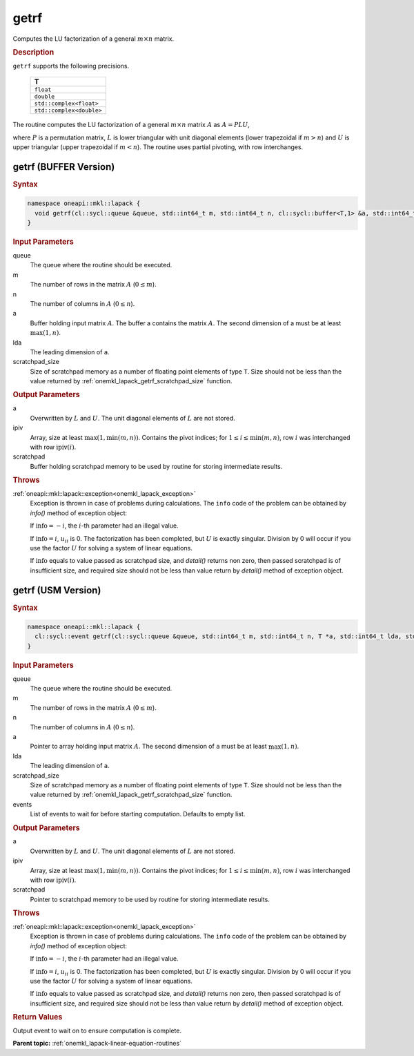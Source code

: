 .. _onemkl_lapack_getrf:

getrf
=====

Computes the LU factorization of a general :math:`m \times n` matrix.

.. container:: section

   .. rubric:: Description

``getrf`` supports the following precisions.

   .. list-table:: 
      :header-rows: 1

      * -  T 
      * -  ``float`` 
      * -  ``double`` 
      * -  ``std::complex<float>`` 
      * -  ``std::complex<double>`` 

The routine computes the LU factorization of a general
:math:`m \times n` matrix :math:`A` as :math:`A = PLU`,

where :math:`P` is a permutation matrix, :math:`L` is lower triangular with
unit diagonal elements (lower trapezoidal if :math:`m > n`) and :math:`U` is
upper triangular (upper trapezoidal if :math:`m < n`). The routine uses
partial pivoting, with row interchanges.

getrf (BUFFER Version)
----------------------

.. container:: section

   .. rubric:: Syntax

.. code-block:: cpp

    namespace oneapi::mkl::lapack {
      void getrf(cl::sycl::queue &queue, std::int64_t m, std::int64_t n, cl::sycl::buffer<T,1> &a, std::int64_t lda, cl::sycl::buffer<std::int64_t,1> &ipiv, cl::sycl::buffer<T,1> &scratchpad, std::int64_t scratchpad_size)
    }

.. container:: section

  .. rubric:: Input Parameters

queue
   The queue where the routine should be executed.

m
    The number of rows in the matrix :math:`A` (:math:`0 \le m`).

n
    The number of columns in :math:`A` (:math:`0 \le n`).

a
   Buffer holding input matrix :math:`A`. The buffer a contains    the matrix :math:`A`. The second dimension of a must be at least   :math:`\max(1, n)`.

lda
   The leading dimension of ``a``.

scratchpad_size
      Size of scratchpad memory as a number of floating point elements of type ``T``.
      Size should not be less than the value returned by :ref:`onemkl_lapack_getrf_scratchpad_size` function.

.. container:: section

  .. rubric:: Output Parameters

a
   Overwritten by :math:`L` and :math:`U`. The unit diagonal    elements of :math:`L` are not stored.

ipiv
   Array, size at least :math:`\max(1,\min(m, n))`. Contains the    pivot indices; for :math:`1 \le i \le \min(m, n)`, row :math:`i` was interchanged with   row :math:`\text{ipiv}(i)`.

scratchpad
   Buffer holding scratchpad memory to be used by routine for storing intermediate results.

.. container:: section

   .. rubric:: Throws

:ref:`oneapi::mkl::lapack::exception<onemkl_lapack_exception>`
   Exception is thrown in case of problems during calculations. The ``info`` code of the problem can be obtained by `info()` method of exception object:

   If :math:`\text{info}=-i`, the :math:`i`-th parameter had an illegal value.

   If :math:`\text{info}=i`, :math:`u_{ii}` is 0. The factorization has been completed, but   :math:`U` is exactly singular. Division by 0 will occur if you use the factor :math:`U` for solving a system of linear equations.

   If :math:`\text{info}` equals to value passed as scratchpad size, and `detail()` returns non zero, then passed scratchpad is of insufficient size, and required size should not be less than value return by `detail()` method of exception object.

getrf (USM Version)
----------------------

.. container:: section

   .. rubric:: Syntax

.. code-block:: cpp

    namespace oneapi::mkl::lapack {
      cl::sycl::event getrf(cl::sycl::queue &queue, std::int64_t m, std::int64_t n, T *a, std::int64_t lda, std::int64_t *ipiv, T *scratchpad, std::int64_t scratchpad_size, const cl::sycl::vector_class<cl::sycl::event> &events = {})
    }

.. container:: section

  .. rubric:: Input Parameters

queue
   The queue where the routine should be executed.

m
    The number of rows in the matrix :math:`A` (:math:`0 \le m`).

n
    The number of columns in :math:`A` (:math:`0 \le n`).

a
   Pointer to array holding input matrix :math:`A`. The second dimension of ``a`` must be at least   :math:`\max(1, n)`.

lda
   The leading dimension of ``a``.

scratchpad_size
   Size of scratchpad memory as a number of floating point elements of type ``T``.
   Size should not be less than the value returned by :ref:`onemkl_lapack_getrf_scratchpad_size` function.

events
   List of events to wait for before starting computation. Defaults to empty list.

.. container:: section

  .. rubric:: Output Parameters

a
   Overwritten by :math:`L` and :math:`U`. The unit diagonal    elements of :math:`L` are not stored.

ipiv
   Array, size at least :math:`\max(1,\min(m, n))`. Contains the    pivot indices; for :math:`1 \le i \le \min(m, n)`, row :math:`i` was interchanged with   row :math:`\text{ipiv}(i)`.

scratchpad
   Pointer to scratchpad memory to be used by routine for storing intermediate results.

.. container:: section

   .. rubric:: Throws

:ref:`oneapi::mkl::lapack::exception<onemkl_lapack_exception>`
   Exception is thrown in case of problems during calculations. The ``info`` code of the problem can be obtained by `info()` method of exception object:

   If :math:`\text{info}=-i`, the :math:`i`-th parameter had an illegal value.

   If :math:`\text{info}=i`, :math:`u_{ii}` is 0. The factorization has been completed, but   :math:`U` is exactly singular. Division by 0 will occur if you use the factor :math:`U` for solving a system of linear equations.

   If :math:`\text{info}` equals to value passed as scratchpad size, and `detail()` returns non zero, then passed scratchpad is of insufficient size, and required size should not be less than value return by `detail()` method of exception object.

.. container:: section

  .. rubric:: Return Values

Output event to wait on to ensure computation is complete.

**Parent topic:** :ref:`onemkl_lapack-linear-equation-routines`


